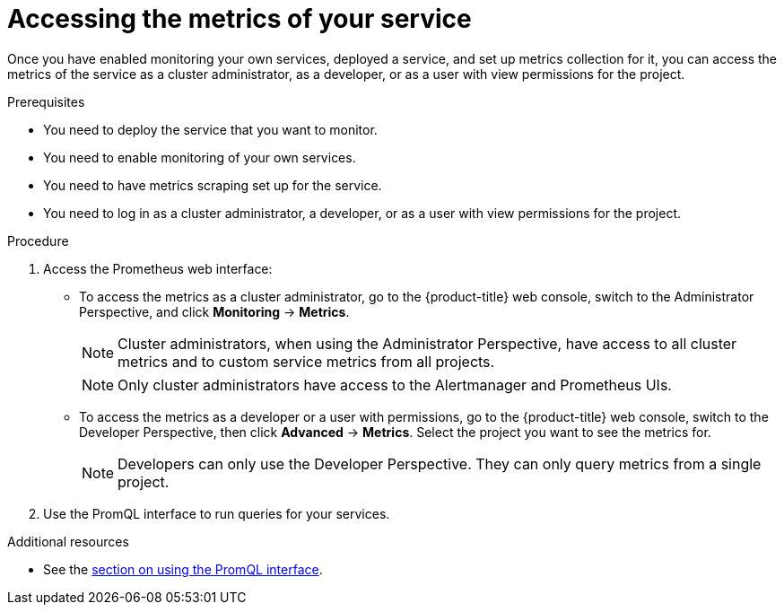 // Module included in the following assemblies:
//
// * monitoring/monitoring-your-own-services.adoc

[id="accessing-the-metrics-of-your-service_{context}"]
= Accessing the metrics of your service

Once you have enabled monitoring your own services, deployed a service, and set up metrics collection for it, you can access the metrics of the service as a cluster administrator, as a developer, or as a user with view permissions for the project.

.Prerequisites

* You need to deploy the service that you want to monitor.
* You need to enable monitoring of your own services.
* You need to have metrics scraping set up for the service.
* You need to log in as a cluster administrator, a developer, or as a user with view permissions for the project.

.Procedure

. Access the Prometheus web interface:
+
* To access the metrics as a cluster administrator, go to the {product-title} web console, switch to the Administrator Perspective, and click *Monitoring* -> *Metrics*.
+
[NOTE]
====
Cluster administrators, when using the Administrator Perspective, have access to all cluster metrics and to custom service metrics from all projects.
====
+
[NOTE]
====
Only cluster administrators have access to the Alertmanager and Prometheus UIs.
====
+
* To access the metrics as a developer or a user with permissions, go to the {product-title} web console, switch to the Developer Perspective, then click *Advanced* -> *Metrics*. Select the project you want to see the metrics for.
+
[NOTE]
====
Developers can only use the Developer Perspective. They can only query metrics from a single project.
====
. Use the PromQL interface to run queries for your services.

.Additional resources

* See the xref:../monitoring/cluster-monitoring/examining-cluster-metrics.adoc#examining-cluster-metrics[section on using the PromQL interface].
